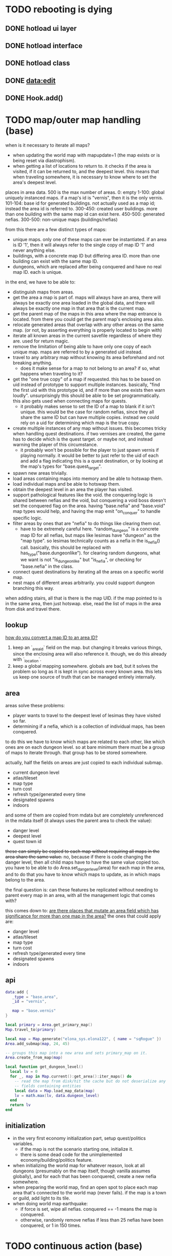 * TODO rebooting is dying
** DONE hotload ui layer
CLOSED: [2019-06-29 Sat 23:15]
** DONE hotload interface
CLOSED: [2019-06-29 Sat 23:15]
** DONE hotload class
CLOSED: [2019-06-29 Sat 23:15]
** DONE data:edit
CLOSED: [2019-07-04 Thu 11:08]
** DONE Hook.add()
CLOSED: [2019-07-04 Thu 11:08]
* TODO map/outer map handling (base)
when is it necessary to iterate all maps?
- when updating the world map with mapupdate=1 (the map exists or is being reset via diastrophism).
- when getting a list of locations to return to. it checks if the area is visited, if it can be returned to, and the deepest level. this means that when traveling somewhere, it is necessary to know where to set the area's deepest level.

places in area data.
500 is the max number of areas.
0: empty
1-100:   global uniquely instanced maps. if a map's id is "vernis", then it is the only vernis.
101-104: base id for generated buildings. not actually used as a map id; instead the area id is referred to.
300-450: created user buildings. more than one building with the same map id can exist here.
450-500: generated nefias.
300-500: non-unique maps (buildings/nefias)

from this there are a few distinct types of maps:
- unique maps. only one of these maps can ever be instantiated. if an area is ID '1', then it will always refer to the single copy of map ID '1' and never anything else.
- buildings, with a concrete map ID but differing area ID. more than one building can exist with the same map ID.
- dungeons, which are replaced after being conquered and have no real map ID. each is unique.

in the end, we have to be able to:
- distinguish maps from areas.
- get the area a map is part of. maps will always have an area, there will always be exactly one area loaded in the global data, and there will always be exactly one map in that area that is the current map.
- get the parent map of the maps in this area where the map entrance is located. from there you could get the parent map's enclosing area also.
- relocate generated areas that overlap with any other areas on the same map. (or not, by asserting everything is properly located to begin with)
- iterate all known areas in the current savefile regardless of where they are. used for return magic.
- remove the limitation of being able to have only one copy of each unique map. maps are referred to by a generated uid instead.
- travel to any arbitrary map without knowing its area beforehand and not breaking anything.
  + does it make sense for a map to not belong to an area? if so, what happens when traveling to it?
- get the "one true copy" of a map if requested. this has to be based on uid instead of prototype to support multiple instances. basically, "find the first uid with this prototype id, and if more than one exists then warn loudly". unsurprisingly this should be able to be set programmatically. this also gets used when connecting maps for quests.
  + it probably makes sense to set the ID of a map to blank if it isn't unique. this would be the case for random nefias, since they all share the same ID but can have multiple copies. instead we could rely on a uid for determining which map is the true copy.
- create multiple instances of any map without issues. this becomes tricky when handling quest destinations. if two vernises are created, the game has to decide which is the quest target. or maybe not, and instead warning the player of this circumstance.
  + it probably won't be possible for the player to just spawn vernis if playing normally. it would be better to just refer to the uid of each and add a flag indicating this is a quest destination, or by looking at the map's types for "base.quest_target".
- spawn new areas trivially.
- load areas containing maps into memory and be able to hotswap them.
- load individual maps and be able to hotswap them.
- obtain the deepest level in an area the player has visited.
- support pathological features like the void. the conquering logic is shared between nefias and the void, but conquering a void boss doesn't set the conquered flag on the area. having "base.nefia" and "base.void" map types would help, and having the map emit "on_conquer" to handle specific logic.
- filter areas by ones that are "nefia" to do things like clearing them out.
  + have to be extremely careful here. "random_dungeon" is a concrete map ID for all nefias, but maps like lesimas have "dungeon" as the "map type". so lesimas technically counts as a nefia in the is_nefia() call. basically, this should be replaced with has_type("base.dungeonlike"). for clearing random dungeons, what we want is not "is_dungeonlike" but "is_nefia", or checking for "base.nefia" in the class.
- connect quest destinations by iterating all the areas on a specific world map.
- nest maps of different areas arbitrarily. you could support dungeon branching this way.

when adding stairs, all that is there is the map UID. if the map pointed to is in the same area, then just hotswap. else, read the list of maps in the area from disk and travel there.

** lookup
_how do you convert a map ID to an area ID?_
1. keep an `_area_id` field on the map. but changing it breaks various things, since the enclosing area will also reference it. though, we do this already with `_location`.
2. keep a global mapping somewhere. globals are bad, but it solves the problem so long as it is kept in sync across every known area. this lets us keep one source of truth that can be managed entirely internally.
** area
areas solve these problems:
- player wants to travel to the deepest level of lesimas they have visited so far.
- determining if a nefia, which is a collection of individual maps, has been conquered.

to do this we have to know which maps are related to each other, like which ones are on each dungeon level. so at bare minimum there must be a group of maps to iterate through. that group has to be stored somewhere.

actually, half the fields on areas are just copied to each individual submap.
- current dungeon level
- atlas/tileset
- map type
- turn cost
- refresh type/generated every time
- designated spawns
- indoors

and some of them are copied from mdata but are completely unreferenced in the mdata itself (it always uses the parent area to check the value):
- danger level
- deepest level
- quest town id
+these can simply be copied to each map without requiring all maps in the area share the same value.+
no, because if there is code changing the danger level, then all child maps have to have the same value copied too. you have to be able to do Area.set_danger_level(area) for each map in the area, and to do that you have to know which maps to update, as in which maps belong to the area.

the final question is: can these features be replicated without needing to parent every map in an area, with all the management logic that comes with?

this comes down to: _are there places that mutate an area field which has significance for more than one map in the area?_
the ones that could apply are:
- danger level
- atlas/tileset
- map type
- turn cost
- refresh type/generated every time
- designated spawns
- indoors

** api
#+BEGIN_SRC lua
  data:add {
     _type = "base.area",
     _id = "vernis",

     map = "base.vernis"
  }
#+END_SRC

#+BEGIN_SRC lua
  local primary = Area.get_primary_map()
  Map.travel_to(primary)

  local map = Map.generate("elona_sys.elona122", { name = "sqRogue" })
  Area.add_submap(map, 24, 45)

  -- groups this map into a new area and sets primary_map on it.
  Area.create_from_map(map)

  local function get_dungeon_level()
    local lv = 0
    for _, map in Map.current():get_area():iter_maps() do
      -- read the map from disk/hit the cache but do not deserialize any
      -- fields containing entities
      local data = Map.load_map_data(map)
      lv = math.max(lv, data.dungeon_level)
    end
    return lv
  end
#+END_SRC

** initialization
- in the very first economy initialization part, setup quest/politics variables.
  + if the map is not the scenario starting one, initialize it.
  + there is some dead code for the unimplemented economy/building/politics feature.
- when initializing the world map for whatever reason, look at all dungeons (presumably on the map itself, though vanilla assumes globally), and for each that has been conquered, create a new nefia somewhere.
- when preparing the world map, find an open spot to place each map area that's connected to the world map (never fails). if the map is a town or guild, add light to its tile.
- when doing world map earthquake:
  + if force is set, wipe all nefias. conquered == -1 means the map is conquered.
  + otherwise, randomly remove nefias if less than 25 nefias have been conquered, or 1 in 150 times.
* TODO continuous action (base)
* TODO schematize prototypes (base)
* TODO add fields to prototypes (elona_sys)
* TODO hook prototype into object system (base)
* TODO equipment properties on equip (base)
* TODO enchantments (elona_sys)
* TODO support all elona characters (elona)
* TODO strip all mods and run base with fallbacks (base)
determine which values should be set as defaults
* TODO NPC dialog (elona_sys)
* TODO dungeon generation (elona_sys)
* TODO applied effects (base/IObject)
* TODO timed effects (base)
* TODO move menus to elona_sys
* TODO display timed effect as status effect (base?)
* TODO damage handler/projector
* TODO additional AI actions (elona_sys)
* TODO data schema
* TODO pcc support
* TODO final graphical polish
spotlight, animated tiles, tall/large tiles

* TODO decide on the name
Elona_next
Elona_macs
Elona_
